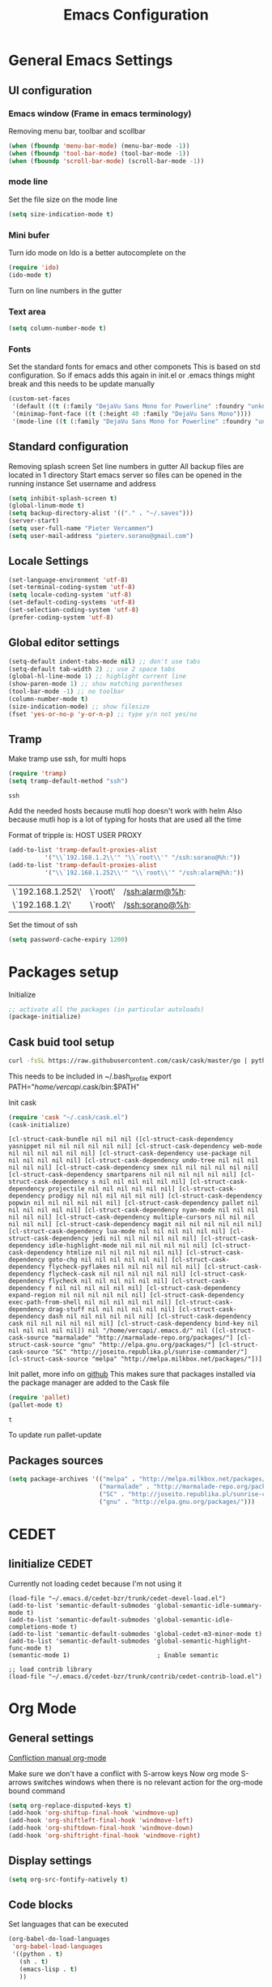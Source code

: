 #+TITLE: Emacs Configuration
#+OPTIONS: toc:4 h:4m 

* General Emacs Settings
** UI configuration
*** Emacs window (Frame in emacs terminology)
Removing menu bar, toolbar and scollbar
  
#+BEGIN_SRC emacs-lisp
  (when (fboundp 'menu-bar-mode) (menu-bar-mode -1))
  (when (fboundp 'tool-bar-mode) (tool-bar-mode -1))
  (when (fboundp 'scroll-bar-mode) (scroll-bar-mode -1))
#+END_SRC  

*** mode line
Set the file size on the mode line  
#+BEGIN_SRC emacs-lisp
(setq size-indication-mode t)
#+END_SRC

*** Mini bufer

Turn ido mode on
Ido is a better autocomplete on the 

#+BEGIN_SRC emacs-lisp
(require 'ido)
(ido-mode t)
#+END_SRC

Turn on line numbers in the gutter
*** Text area

#+BEGIN_SRC emacs-lisp
(setq column-number-mode t)
#+END_SRC
    
*** Fonts
Set the standard fonts for emacs and other componets
This is based on std configuration. So if emacs adds this again in init.el or .emacs things might break and this needs to be update manually

#+BEGIN_SRC emacs-lisp
(custom-set-faces
 '(default ((t (:family "DejaVu Sans Mono for Powerline" :foundry "unknown" :slant normal :weight normal :height 140 :width normal))))
 '(minimap-font-face ((t (:height 40 :family "DejaVu Sans Mono"))))
 '(mode-line ((t (:family "DejaVu Sans Mono for Powerline" :foundry "unknown" :slant normal :weight normal :height 140 :width normal)))))
#+END_SRC

** Standard configuration
   
Removing splash screen
Set line numbers in gutter
All backup files are located in 1 directory
Start emacs server so files can be opened in the running instance
Set username and address

#+BEGIN_SRC emacs-lisp
  (setq inhibit-splash-screen t)
  (global-linum-mode t)
  (setq backup-directory-alist '(("." . "~/.saves")))
  (server-start)
  (setq user-full-name "Pieter Vercammen")
  (setq user-mail-address "pieterv.sorano@gmail.com")
#+END_SRC

** Locale Settings

#+BEGIN_SRC emacs-lisp
   (set-language-environment 'utf-8)
   (set-terminal-coding-system 'utf-8)
   (setq locale-coding-system 'utf-8)
   (set-default-coding-systems 'utf-8)
   (set-selection-coding-system 'utf-8)
   (prefer-coding-system 'utf-8)
#+END_SRC
** Global editor settings

#+BEGIN_SRC emacs-lisp
  (setq-default indent-tabs-mode nil) ;; don't use tabs
  (setq-default tab-width 2) ;; use 2 space tabs
  (global-hl-line-mode 1) ;; highlight current line
  (show-paren-mode 1) ;; show matching parentheses
  (tool-bar-mode -1) ;; no toolbar
  (column-number-mode t)
  (size-indication-mode) ;; show filesize
  (fset 'yes-or-no-p 'y-or-n-p) ;; type y/n not yes/no
#+END_SRC

** Tramp

   Make tramp use ssh, for multi hops
   #+BEGIN_SRC emacs-lisp
     (require 'tramp)
     (setq tramp-default-method "ssh")
   #+END_SRC

   #+RESULTS:
   : ssh

   Add the needed hosts because mutli hop doesn't work with helm
   Also because mutli hop is a lot of typing for hosts that are used all the time

   Format of tripple is: HOST USER PROXY
   #+BEGIN_SRC emacs-lisp
          (add-to-list 'tramp-default-proxies-alist
                    '("\\`192.168.1.2\\'" "\\`root\\'" "/ssh:sorano@%h:"))
          (add-to-list 'tramp-default-proxies-alist
                    '("\\`192.168.1.252\\'" "\\`root\\'" "/ssh:alarm@%h:"))
   #+END_SRC

   #+RESULTS:
   | \`192.168.1.252\' | \`root\' | /ssh:alarm@%h:  |
   | \`192.168.1.2\'   | \`root\' | /ssh:sorano@%h: |

   Set the timout of ssh
   #+BEGIN_SRC emacs-lisp
     (setq password-cache-expiry 1200)
   #+END_SRC
   
* Packages setup

Initialize
#+BEGIN_SRC emacs-lisp
;; activate all the packages (in particular autoloads)
(package-initialize)
#+END_SRC
  
** Cask buid tool setup
   
   #+BEGIN_SRC sh
   curl -fsSL https://raw.githubusercontent.com/cask/cask/master/go | python
   #+END_SRC

   This needs to be included in ~/.bash_profile
   export PATH="/home/vercapi/.cask/bin:$PATH"

   Init cask
   #+BEGIN_SRC emacs-lisp
   (require 'cask "~/.cask/cask.el")
   (cask-initialize)
   #+END_SRC

   #+RESULTS:
   : [cl-struct-cask-bundle nil nil nil ([cl-struct-cask-dependency yasnippet nil nil nil nil nil nil] [cl-struct-cask-dependency web-mode nil nil nil nil nil nil] [cl-struct-cask-dependency use-package nil nil nil nil nil nil] [cl-struct-cask-dependency undo-tree nil nil nil nil nil nil] [cl-struct-cask-dependency smex nil nil nil nil nil nil] [cl-struct-cask-dependency smartparens nil nil nil nil nil nil] [cl-struct-cask-dependency s nil nil nil nil nil nil] [cl-struct-cask-dependency projectile nil nil nil nil nil nil] [cl-struct-cask-dependency prodigy nil nil nil nil nil nil] [cl-struct-cask-dependency popwin nil nil nil nil nil nil] [cl-struct-cask-dependency pallet nil nil nil nil nil nil] [cl-struct-cask-dependency nyan-mode nil nil nil nil nil nil] [cl-struct-cask-dependency multiple-cursors nil nil nil nil nil nil] [cl-struct-cask-dependency magit nil nil nil nil nil nil] [cl-struct-cask-dependency lua-mode nil nil nil nil nil nil] [cl-struct-cask-dependency jedi nil nil nil nil nil nil] [cl-struct-cask-dependency idle-highlight-mode nil nil nil nil nil nil] [cl-struct-cask-dependency htmlize nil nil nil nil nil nil] [cl-struct-cask-dependency goto-chg nil nil nil nil nil nil] [cl-struct-cask-dependency flycheck-pyflakes nil nil nil nil nil nil] [cl-struct-cask-dependency flycheck-cask nil nil nil nil nil nil] [cl-struct-cask-dependency flycheck nil nil nil nil nil nil] [cl-struct-cask-dependency f nil nil nil nil nil nil] [cl-struct-cask-dependency expand-region nil nil nil nil nil nil] [cl-struct-cask-dependency exec-path-from-shell nil nil nil nil nil nil] [cl-struct-cask-dependency drag-stuff nil nil nil nil nil nil] [cl-struct-cask-dependency dash nil nil nil nil nil nil] [cl-struct-cask-dependency cask nil nil nil nil nil nil] [cl-struct-cask-dependency bind-key nil nil nil nil nil nil]) nil "/home/vercapi/.emacs.d/" nil ([cl-struct-cask-source "marmalade" "http://marmalade-repo.org/packages/"] [cl-struct-cask-source "gnu" "http://elpa.gnu.org/packages/"] [cl-struct-cask-source "SC" "http://joseito.republika.pl/sunrise-commander/"] [cl-struct-cask-source "melpa" "http://melpa.milkbox.net/packages/"])]

   Init pallet, more info on [[https://github.com/rdallasgray/pallet][github]]
   This makes sure that packages installed via the package manager are added to the Cask file
   #+BEGIN_SRC emacs-lisp
   (require 'pallet)
   (pallet-mode t)
   #+END_SRC

   #+RESULTS:
   : t

   To update run pallet-update

   
   
** Packages sources

#+BEGIN_SRC emacs-lisp
 (setq package-archives '(("melpa" . "http://melpa.milkbox.net/packages/")
                          ("marmalade" . "http://marmalade-repo.org/packages/")
                          ("SC" . "http://joseito.republika.pl/sunrise-commander/")
                          ("gnu" . "http://elpa.gnu.org/packages/")))
#+END_SRC

* CEDET
** Iinitialize CEDET

Currently not loading cedet because I'm not using it

#+BEGIN_SRC off
(load-file "~/.emacs.d/cedet-bzr/trunk/cedet-devel-load.el") 
(add-to-list 'semantic-default-submodes 'global-semantic-idle-summary-mode t)
(add-to-list 'semantic-default-submodes 'global-semantic-idle-completions-mode t)
(add-to-list 'semantic-default-submodes 'global-cedet-m3-minor-mode t)
(add-to-list 'semantic-default-submodes 'global-semantic-highlight-func-mode t)
(semantic-mode 1)                        ; Enable semantic

;; load contrib library
(load-file "~/.emacs.d/cedet-bzr/trunk/contrib/cedet-contrib-load.el")
#+END_SRC

* Org Mode
** General settings
[[http://orgmode.org/manual/Conflicts.html][
Confliction manual org-mode]]

Make sure we don't have a conflict with S-arrow keys
Now org mode S-arrows switches windows when there is no relevant action for the org-mode bound command
#+BEGIN_SRC emacs-lisp
  (setq org-replace-disputed-keys t)
  (add-hook 'org-shiftup-final-hook 'windmove-up)
  (add-hook 'org-shiftleft-final-hook 'windmove-left)
  (add-hook 'org-shiftdown-final-hook 'windmove-down)
  (add-hook 'org-shiftright-final-hook 'windmove-right)
#+END_SRC

#+RESULTS:
| windmove-right |

** Display settings

#+BEGIN_SRC emacs-lisp
  (setq org-src-fontify-natively t)
#+END_SRC

** Code blocks

Set languages that can be executed

#+BEGIN_SRC emacs-lisp
  (org-babel-do-load-languages
   'org-babel-load-languages
   '((python . t)
     (sh . t)
     (emacs-lisp . t)
     ))
#+END_SRC

Set it so that code executes without asking permission when pressing C-c C-c

#+BEGIN_SRC emacs-lisp
(setq org-confirm-babel-evaluate nil)
#+END_SRC

Set python version
#+BEGIN_SRC emacs-lisp
(setq org-babel-python-command "python2")
#+END_SRC

** Keymaps

#+BEGIN_SRC emacs-lisp
  (add-hook 'org-mode-hook
            (lambda ()
              (require 'hydra)
              (defhydra hydra-org-navigation (org-mode-map "<f2>")
                "Org navigation"
                ("n" outline-next-visible-heading)
                ("p" outline-previous-visible-heading)
                ("f" org-forward-heading-same-level)
                ("b" org-backward-heading-same-level))
              (local-set-key (kbd "<f7>") 'org-mark-ring-push)
              (local-set-key (kbd "C-<f7>") 'org-mark-ring-goto)))
#+END_SRC

#+RESULTS:
| (lambda nil (require (quote hydra)) (defhydra hydra-org-navigation (global-map <f2>) zoom (quote ((n org-forward-element) (p org-backward-element) (f org-forward-heading-same-level) (b org-backward-heading-same-level)))) (local-set-key (kbd <f7>) (quote org-mark-ring-push)) (local-set-key (kbd C-<f7>) (quote org-mark-ring-goto))) | er/add-org-mode-expansions | (lambda nil (require (quote hydra)) (hydra-create <f2> (quote ((n org-forward-element) (p org-backward-element) (f org-forward-heading-same-level) (b org-backward-heading-same-level)))) (local-set-key (kbd <f7>) (quote org-mark-ring-push)) (local-set-key (kbd C-<f7>) (quote org-mark-ring-goto))) | (lambda nil (require (quote hydra)) (hydra-create <f1> (quote ((n org-forward-element) (p org-backward-element) (f org-forward-heading-same-level) (b org-backward-heading-same-level)))) (local-set-key (kbd <f7>) (quote org-mark-ring-push)) (local-set-key (kbd C-<f7>) (quote org-mark-ring-goto))) | #[nil \300\301\302\303\304$\207 [org-add-hook change-major-mode-hook org-show-block-all append local] 5] | #[nil \300\301\302\303\304$\207 [org-add-hook change-major-mode-hook org-babel-show-result-all append local] 5] | org-babel-result-hide-spec | org-babel-hide-all-hashes |
     
* helm
[[http://tuhdo.github.io/helm-intro.html][Helm tutorial]]

Helm is find first decide action later

helm spotify

** General config

#+BEGIN_SRC emacs-lisp
  (require 'helm-config)
  (helm-mode 1)

  (setq helm-split-window-in-side-p           t ; open helm buffer inside current window, not occupy whole other window
        helm-move-to-line-cycle-in-source     t ; move to end or beginning of source when reaching top or bottom of source.
        helm-ff-search-library-in-sexp        t ; search for library in `require' and `declare-function' sexp.
        helm-scroll-amount                    8 ; scroll 8 lines other window using M-<next>/M-<prior>
        helm-ff-file-name-history-use-recentf t)

  (helm-mode 1)

  (when (executable-find "curl")
      (setq helm-google-suggest-use-curl-p t))
#+END_SRC

#+RESULTS:
: t

** Key bindings

#+BEGIN_SRC emacs-lisp
  (define-key helm-map (kbd "<tab>") 'helm-execute-persistent-action) ; rebind tab to run persistent action
  (define-key helm-map (kbd "C-i") 'helm-execute-persistent-action) ; make TAB works in terminal
  (define-key helm-map (kbd "C-z")  'helm-select-action) ; list actions using C-z
  (global-set-key (kbd "C-x b") 'helm-mini)
  (global-set-key (kbd "C-x C-f") 'helm-find-files)
  (global-set-key (kbd "C-c h o") 'helm-occur)
  (global-set-key (kbd "C-c h g") 'helm-google-suggest)
  (define-key helm-map (kbd "M-y") 'helm-show-kill-ring)
#+END_SRC

#+RESULTS:
: helm-show-kill-ring

* UI
** Theme

This is based on the [[https://github.com/nashamri/spacemacs-theme][spacemacs]] with the colors of [[http://eclipsecolorthemes.org/?view%3Dtheme&id%3D1115][solarized]]

#+BEGIN_SRC emacs-lisp
  (load-file "~/.emacs.d/soranomacs-theme/spacemacs-theme-autoloads.el")
  (load-theme 'spacemacs-dark t)
#+END_SRC

#+RESULTS:
: t


** Powerline
Activate powerline with the default theme

You need to use patched fonts -> 
git clone https://github.com/powerline/fonts

#+BEGIN_SRC emacs-lisp
  (require 'powerline)
  (powerline-default-theme)
  (setq powerline-default-separator 'slant)
#+END_SRC

#+RESULTS:
: #cb4b16

   
** Window configuration
   
*** Winner mode
Undo and redo configuration changes

#+BEGIN_SRC emacs-lisp
  (winner-mode 1) 
  (windmove-default-keybindings) ;; Set S-<arrows> to move around the windows (S- <arrow> to move along windows)
#+END_SRC

*** Ace window
[[https://github.com/abo-abo/ace-window][on github]]
Do selective switching

#+BEGIN_SRC emacs-lisp
(global-set-key (kbd "<f12>") 'ace-window)
#+END_SRC

* TODO Python
  The curren setup has too many issues. Try [[http://ericjmritz.name/2015/11/06/gnu-emacs-packages-for-python-programming/][this]]

Setup python environment

Setting everything to use python 2
#+BEGIN_SRC emacs-lisp
  (setq python-version-checked t)
  (setenv "PYMACS_PYTHON" "python2")
  (setq python-python-command "python2")
  (setq py-shell-name "/usr/bin/python2")
  (setq py-python-command "/usr/bin/python2")
  (setq python-environment-virtualenv (list "virtualenv2" "--system-site-packages" "--quiet"))
#+END_SRC

** TODO Python version switch
** TODO Python virtualenv
** pymacs

Initialize pymacs
Pymacs is an interface between emacs and python.

#+BEGIN_SRC emacs-lisp
(autoload 'pymacs-apply "pymacs")
(autoload 'pymacs-call "pymacs")
(autoload 'pymacs-eval "pymacs" nil t)
(autoload 'pymacs-exec "pymacs" nil t)
(autoload 'pymacs-load "pymacs" nil t)
(autoload 'pymacs-autoload "pymacs")
#+END_SRC

** ropemacs 

intialize ropemacs
ropemacs is a refactoring framework for python

#+BEGIN_SRC emacs-lisp
(pymacs-load "ropemacs" "rope-")
#+END_SRC

** jedi

Initalize jedi
Jedi is an autocomplete tool for python

#+BEGIN_SRC emacs-lisp
(require 'jedi)
(add-hook 'python-mode-hook 'jedi:setup)
#+END_SRC

This actually makes sure jedi uses the "two" virtual env. Because this is a python 2 environment we need to use the virtualenv2 command.
Directory: ~/.emacs.d/.python-environments/two
Create virtualenv with: "virtualenv2 --system-site-packages two" in the "~/.emacs.d/.python-environments" directory
When switching environments execute "jedi:install-server" again in emacs

#+BEGIN_SRC emacs-lisp
(setq jedi:environment-root "two")
(setq jedi:environment-virtualenv
      (append "virtualenv2"
              '("--python" "/usr/bin/python2")))
#+END_SRC

** TODO py-tests, this should become nose
Custom el code to run standard tests right from emacs

#+BEGIN_SRC emacs-lisp
(load "~/.emacs.d/custom/py-tests.el")
#+END_SRC

** python-tools

Some random collection of tools to use with python

#+BEGIN_SRC emacs-lisp
(load "~/.emacs.d/custom/py-tests.el")
#+END_SRC

#+RESULTS:
: t

** TODO python keymaps, hook to python mode

Below should only be activated in a python file
#+BEGIN_SRC emacs-lisp
  (global-set-key (kbd "C-c j") 'jedi:goto-definition)
  (global-set-key (kbd "C-c d") 'jedi:show-doc)
  (global-set-key (kbd "<C-tab>") 'company-jedi)
  (global-set-key (kbd "C-c h p") 'helm-pydoc)
#+END_SRC

#+RESULTS:
: helm-pydoc

** TODO check pycscope
   Inside and navigation into python code
   [[https://github.com/portante/pycscope][github]]

* lua/awesome
These are the customizations for lua. Especially for development of awesome

** Tools

   Tools for writing lua

   #+BEGIN_SRC emacs-lisp
   (load "~/.emacs.d/custom/lua-tools.el")   
   #+END_SRC

   #+RESULTS:
   : t

** Tests
  
   Depends on [[https://github.com/siffiejoe/lua-testy][lua-testy]]

   #+BEGIN_SRC emacs-lisp
     (load "~/.emacs.d/custom/lua-tests.el")

   #+END_SRC

   #+BEGIN_SRC emacs-lisp
     (defun lua-mode-config ()
       "Change some settings when lua mode is loaded"
       (local-set-key (kbd "C-c C-t") 'lua-test)
       )

     (add-hook 'lua-mode-hook 'lua-mode-config)
   #+END_SRC

   #+RESULTS:
   | lua-mode-config |
   
* TODO Java
https://github.com/jdee-emacs/jde
* Navigation
** avy (jump to x)

avy lets you jump directrly to one or a combination of 2 characters or to a line
Intialize avy
https://github.com/abo-abo/avy

#+BEGIN_SRC emacs-lisp
  (avy-setup-default)
  (global-set-key (kbd "C-:") 'avy-goto-char)
  (global-set-key (kbd "C-'") 'avy-goto-char-2)
#+END_SRC

#+RESULTS:
: avy-goto-line

** sr-speedbar

Speedbar is a tool that creates a window and shows speedbar inside
Initialize sr-speedbar

#+BEGIN_SRC emacs-lisp
(require 'sr-speedbar)
#+END_SRC

** Navigation keymaps
   
   Some global keymaps
   
   Keybindings for scrolling without moving the cursor
   
   #+BEGIN_SRC emacs-lisp
   (global-set-key (kbd "M-n") (kbd "C-u 1 C-v"))
   (global-set-key (kbd "M-p") (kbd "C-u 1 M-v"))
   #+END_SRC
   
** Goto-change
   
   #+BEGIN_SRC emacs-lisp
     (require 'goto-chg)
     (global-set-key (kbd "C-c p") 'goto-last-change)
     (global-set-key (kbd "C-c n") 'goto-last-change-reverse)
   #+END_SRC

   #+RESULTS:
   : goto-last-change-reverse

** Go back

   Ensure that going back using C-U C-SPC actually moves to a different location every time it is invoked
   #+BEGIN_SRC emacs-lisp
     (defun my/multi-pop-to-mark (orig-fun &rest args)
       "Call ORIG-FUN until the cursor moves.
        Try the repeated popping up to 10 times."
       (let ((p (point)))
         (dotimes (i 10)
           (when (= p (point))
             (apply orig-fun args)))))
     (advice-add 'pop-to-mark-command :around
                 #'my/multi-pop-to-mark)
   #+END_SRC

   Make repeating C-u C-SPC, C-u C-SPC like C-u C-SPC, C-SPC
   #+BEGIN_SRC emacs-lisp
   (setq set-mark-command-repeat-pop t)
   #+END_SRC

   #+RESULTS:
   : t

* Blogging/writing
** olivetti mode
   on [[https://github.com/rnkn/olivetti][github]]   
* Text  Editing
** autocomplete
   
   hippie-expand to expand a sentence or a code block
   
   auto complete is done by company-mode
   [[http://company-mode.github.io/][Documentation]]

   #+BEGIN_SRC emacs-lisp
    (add-hook 'after-init-hook 'global-company-mode)
   #+END_SRC

   We still need the 'normal' auto-complete package because jedi depends on it.

   #+RESULTS:
   | global-company-mode | x-wm-set-size-hint |

** undo

   An advanced undo system

   #+BEGIN_SRC emacs-lisp
   (global-undo-tree-mode t)
   (setq undo-tree-visualizer-relative-timestamps t)
   (setq undo-tree-visualizer-timestamps t)
   #+END_SRC

** parenthesis
   
Automagically pair braces and quotes like TextMate
#+BEGIN_SRC emacs-lisp
  (electric-pair-mode)
#+END_SRC

Show matching parentheses

#+BEGIN_SRC emacs-lisp
(setq show-paren-mode t)
#+END_SRC

I don't want numerous colors for every parenthesis.
I only want to see the non matching parenthesis

#+BEGIN_SRC emacs-lisp
  (add-hook 'prog-mode-hook 'rainbow-delimiters-mode)
  (require 'rainbow-delimiters)
  (setq rainbow-delimiters-max-face-count 1)
  (set-face-attribute 'rainbow-delimiters-unmatched-face nil
                      :foreground 'unspecified
                      :inherit 'error)
#+END_SRC

#+RESULTS:

Move by parenthesis as per http://ergoemacs.org/emacs/emacs_navigating_keys_for_brackets.html

#+BEGIN_SRC emacs-lisp
  (load "~/.emacs.d/custom/brackets-movement.el")

  (global-set-key (kbd "C-(") 'xah-backward-left-bracket)
  (global-set-key (kbd "C-)") 'xah-forward-right-bracket)
#+END_SRC

#+RESULTS:
: xah-forward-right-bracket

** Multiple cursors

Mutliple cursors does what it says

#+BEGIN_SRC emacs-lisp
  (global-set-key (kbd "C->") 'mc/mark-next-like-this)
  (global-set-key (kbd "C-M->") 'mc/unmark-next-like-this)
  (global-set-key (kbd "C-<") 'mc/mark-previous-like-this)
  (global-set-key (kbd "C-M-<") 'mc/unmark-previous-like-this)
  (global-set-key (kbd "C-c C-<") 'mc/mark-all-like-this)
#+END_SRC

** Selection

#+BEGIN_SRC emacs-lisp
(global-set-key (kbd "C-=") 'er/expand-region)
#+END_SRC

** Copy paste
Custom el to change behavior of std copy/cut paste behavior
Some code based on xah-lee's version on http://ergoemacs.org/emacs/emacs_copy_cut_current_line.html

#+BEGIN_SRC emacs-lisp
(load "~/.emacs.d/custom/copy-paste-behavior.el")

(global-set-key (kbd "C-w") 'custom-cut-line-or-region) ; cut
(global-set-key (kbd "M-w") 'custom-copy-line-or-region) ; copy
#+END_SRC

#+RESULTS:
: xah-copy-line-or-region

** YaSnippet

Enable yasnippet on startup for all mode
#+BEGIN_SRC emacs-lisp
  (yas-global-mode 1)
#+END_SRC

** Spelling&autocorrect
   
For enabling spelling for a specific mode this is needed
(add-hook 'text-mode-hook 'flyspell-mode)

#+BEGIN_SRC shell
sudo pacman -S aspell-en
#+END_SRC

*** Typo correctors
    
Enable auto correction for dubble typed CApitals
Found on stack exchange ...
#+BEGIN_SRC emacs-lisp
  (load "~/.emacs.d/custom/typo-correct.el")
  (dubcaps-mode)
#+END_SRC

#+RESULTS:
: t

Enable autocorrect with suggestions to correct instea of retyping
Found at: http://endlessparentheses.com/ispell-and-abbrev-the-perfect-auto-correct.html
#+BEGIN_SRC emacs-lisp
  (global-set-key (kbd "C-c c") 'endless/ispell-word-then-abbrev)
#+END_SRC

#+RESULTS:
: endless/ispell-word-then-abbrev

** Replace

#+BEGIN_SRC emacs-lisp
  (global-anzu-mode)
  (global-set-key (kbd "M-%") 'anzu-query-replace)
  (global-set-key (kbd "C-M-%") 'anzu-query-replace-regexp)
#+END_SRC

#+RESULTS:
: anzu-query-replace-regexp

*** TODO Replace should always start at the beginning of the buffer
    
** Shortcuts
** Behavior
   
   subword-mode enables camel casing

   #+BEGIN_SRC emacs-lisp
     (global-syntax-subword-mode)
   #+END_SRC

* Search
  
Find in file(s)
- occur
- helm-occur
- helm-multi-occur
   
* Code
** Code checker
   Changed the default flymake with flycheck on [[https://github.com/flycheck/flycheck][github]]
   
   enable it
   #+BEGIN_SRC emacs-lisp
   (add-hook 'after-init-hook #'global-flycheck-mode)
   #+END_SRC

   #+RESULTS:
   | global-flycheck-mode | global-company-mode | x-wm-set-size-hint |

** Comments
  
   Comments line and regions without breaking the line. And it can uncomment again.
   Soruce: [[http://endlessparentheses.com/implementing-comment-line.html][blog]]
   #+BEGIN_SRC emacs-lisp
     (defun endless/comment-line-or-region (n)
       "Comment or uncomment current line and leave point after it.
        With positive prefix, apply to N lines including current one.
        With negative prefix, apply to -N lines above.
        If region is active, apply to active region instead."
       (interactive "p")
       (if (use-region-p)
           (comment-or-uncomment-region
            (region-beginning) (region-end))
         (let ((range
                (list (line-beginning-position)
                      (goto-char (line-end-position n)))))
           (comment-or-uncomment-region
            (apply #'min range)
            (apply #'max range)))
         (forward-line 1)
         (back-to-indentation)))
   #+END_SRC

   #+RESULTS:
   : endless/comment-line-or-region

   Set keyboard binding
   #+BEGIN_SRC emacs-lisp
   (global-set-key (kbd "C-;") #'endless/comment-line-or-region)
   #+END_SRC

   #+RESULTS:
   : endless/comment-line-or-region

** elisp
   
   autocompletion with litable
   [[https://github.com/Fuco1/litable][github page]]
    
* Projects
Projectile is the project mgmt tool

**  helm-projectile
[[http://tuhdo.github.io/helm-projectile.html][helm projectile]]

key bindingd
#+BEGIN_SRC emacs-lisp
 (global-set-key (kbd "C-c r h") 'helm-projectile)
#+END_SRC

#+RESULTS:
: helm-projectile

* Eshell
enable helm autocompletion

#+BEGIN_SRC emacs-lisp
  (add-hook 'eshell-mode-hook
            '(lambda ()
               (define-key eshell-mode-map (kbd "C-c C-l")  'helm-eshell-history)))
#+END_SRC

#+RESULTS:
| lambda | nil | (define-key eshell-mode-map (kbd C-c C-l) (quote helm-eshell-history)) |

* Magit
  
  git tool for emacs [[https://github.com/magit/magit][on github]]
  
  #+BEGIN_SRC emacs-lisp
    (global-set-key (kbd "C-x t") 'magit-status)
  #+END_SRC

  #+RESULTS:
  : magit-status
  
* Spreadsheet
*.ses file
[[https://www.gnu.org/software/emacs/manual/html_mono/ses.html#Quick-Tutorial][SES documentation]]
* Evernote
* Directories
  
  Dired is the standard in emacs
  ztree is a tree browser
  
* Files
*** Edit current buffer as root
    
    find-file-at-point to find a file at point
 
    #+BEGIN_SRC emacs-lisp
      (defun sudo-edit (&optional arg)
        "Edit currently visited file as root. With a prefix ARG prompt for a file to visit. Will also prompt for a file to visit if current buffer is not visiting a file."
        (interactive "P")
        (if (or arg (not buffer-file-name))
            (find-file (concat "/sudo:root@localhost:" (ido-read-file-name "Find file(as root): ")))
          (find-alternate-file (concat "/sudo:root@localhost:" buffer-file-name))
          )
        )
    #+END_SRC

    #+RESULTS:
    : sudo-edit

* Emacs general   
** Files

When open files remain on exiting, pressing 'd' will show the diff
** Characters and unicode

#+BEGIN_SRC emacs-lisp
  (require 'xah-math-input)
  (define-key xah-math-input-keymap (kbd "C-<tab>") 'xah-math-input-change-to-symbol)
#+END_SRC

#+RESULTS:
: xah-math-input-change-to-symbol
** Links
   [[http://emacs.sexy/][EmacsIsSexy]]
   
** Help
*** which-key
    [[https://github.com/justbur/emacs-which-key#introduction][on github]]

    Automatically show the possible key completions in emacs
    
    #+BEGIN_SRC emacs-lisp
    (which-key-mode)
    #+END_SRC

    #+RESULTS:
    : t

* PDF

  On [[https://github.com/politza/pdf-tools][github]]. Additional installation steps and dependencies are needed (pdf-tools-install)
  
  #+BEGIN_SRC emacs-lisp
  (pdf-tools-install)
  #+END_SRC
